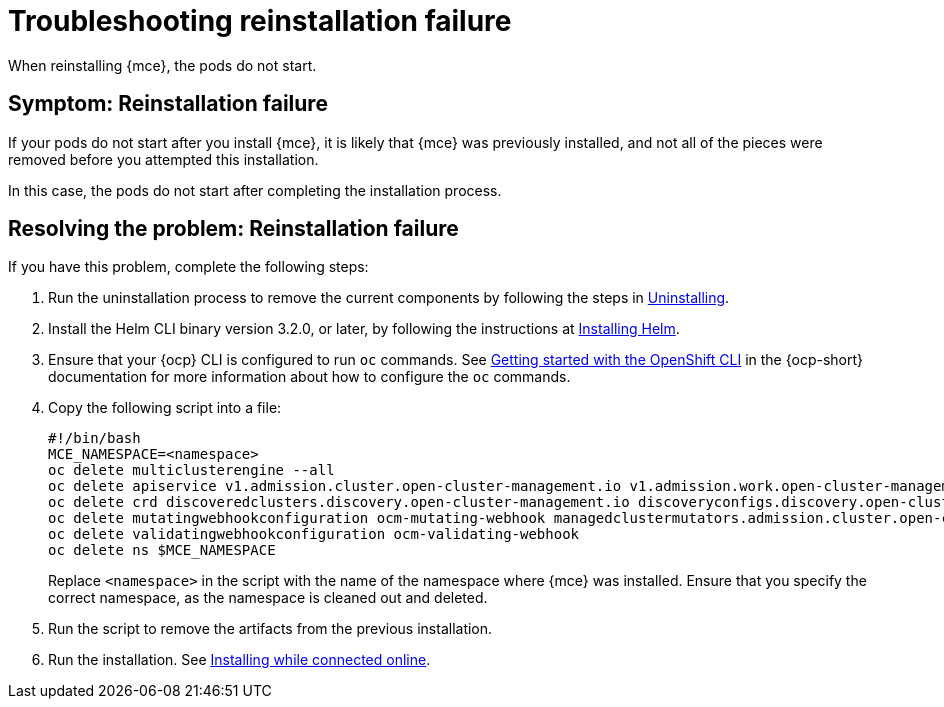 [#troubleshooting-reinstallation-failure-mce]
= Troubleshooting reinstallation failure

When reinstalling {mce}, the pods do not start.

[#symptom-reinstallation-failure-mce]
== Symptom: Reinstallation failure

If your pods do not start after you install {mce}, it is likely that {mce} was previously installed, and not all of the pieces were removed before you attempted this installation. 

In this case, the pods do not start after completing the installation process. 

[#resolving-the-problem-reinstallation-failure-mce]
== Resolving the problem: Reinstallation failure

If you have this problem, complete the following steps: 

. Run the uninstallation process to remove the current components by following the steps in xref:../install_upgrade/uninstall.adoc#uninstalling-mce[Uninstalling].

. Install the Helm CLI binary version 3.2.0, or later, by following the instructions at https://helm.sh/docs/intro/install/[Installing Helm].

. Ensure that your {ocp} CLI is configured to run `oc` commands. See https://access.redhat.com/documentation/en-us/openshift_container_platform/4.11/html/cli_tools/openshift-cli-oc#cli-getting-started[Getting started with the OpenShift CLI] in the {ocp-short} documentation for more information about how to configure the `oc` commands. 

. Copy the following script into a file:
+
----
#!/bin/bash
MCE_NAMESPACE=<namespace>
oc delete multiclusterengine --all
oc delete apiservice v1.admission.cluster.open-cluster-management.io v1.admission.work.open-cluster-management.io
oc delete crd discoveredclusters.discovery.open-cluster-management.io discoveryconfigs.discovery.open-cluster-management.io 
oc delete mutatingwebhookconfiguration ocm-mutating-webhook managedclustermutators.admission.cluster.open-cluster-management.io 
oc delete validatingwebhookconfiguration ocm-validating-webhook
oc delete ns $MCE_NAMESPACE
----
+
Replace `<namespace>` in the script with the name of the namespace where {mce} was installed. Ensure that you specify the correct namespace, as the namespace is cleaned out and deleted. 

. Run the script to remove the artifacts from the previous installation. 

. Run the installation. See xref:../install_upgrade/install_connected.adoc#installing-while-connected-online-mce[Installing while connected online].


